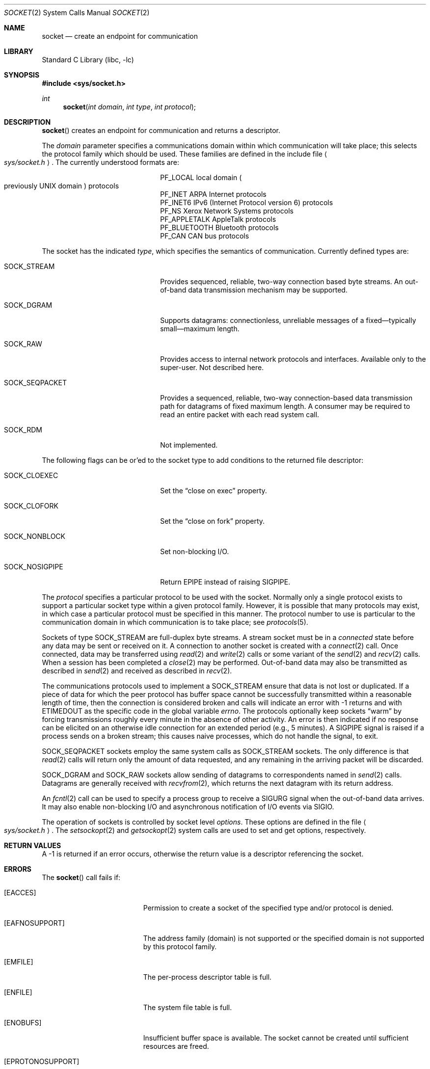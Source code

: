 .\"	$NetBSD: socket.2,v 1.52 2025/07/17 17:16:07 kre Exp $
.\"
.\" Copyright (c) 1983, 1991, 1993
.\"	The Regents of the University of California.  All rights reserved.
.\"
.\" Redistribution and use in source and binary forms, with or without
.\" modification, are permitted provided that the following conditions
.\" are met:
.\" 1. Redistributions of source code must retain the above copyright
.\"    notice, this list of conditions and the following disclaimer.
.\" 2. Redistributions in binary form must reproduce the above copyright
.\"    notice, this list of conditions and the following disclaimer in the
.\"    documentation and/or other materials provided with the distribution.
.\" 3. Neither the name of the University nor the names of its contributors
.\"    may be used to endorse or promote products derived from this software
.\"    without specific prior written permission.
.\"
.\" THIS SOFTWARE IS PROVIDED BY THE REGENTS AND CONTRIBUTORS ``AS IS'' AND
.\" ANY EXPRESS OR IMPLIED WARRANTIES, INCLUDING, BUT NOT LIMITED TO, THE
.\" IMPLIED WARRANTIES OF MERCHANTABILITY AND FITNESS FOR A PARTICULAR PURPOSE
.\" ARE DISCLAIMED.  IN NO EVENT SHALL THE REGENTS OR CONTRIBUTORS BE LIABLE
.\" FOR ANY DIRECT, INDIRECT, INCIDENTAL, SPECIAL, EXEMPLARY, OR CONSEQUENTIAL
.\" DAMAGES (INCLUDING, BUT NOT LIMITED TO, PROCUREMENT OF SUBSTITUTE GOODS
.\" OR SERVICES; LOSS OF USE, DATA, OR PROFITS; OR BUSINESS INTERRUPTION)
.\" HOWEVER CAUSED AND ON ANY THEORY OF LIABILITY, WHETHER IN CONTRACT, STRICT
.\" LIABILITY, OR TORT (INCLUDING NEGLIGENCE OR OTHERWISE) ARISING IN ANY WAY
.\" OUT OF THE USE OF THIS SOFTWARE, EVEN IF ADVISED OF THE POSSIBILITY OF
.\" SUCH DAMAGE.
.\"
.\"     @(#)socket.2	8.1 (Berkeley) 6/4/93
.\"
.Dd July 17, 2025
.Dt SOCKET 2
.Os
.Sh NAME
.Nm socket
.Nd create an endpoint for communication
.Sh LIBRARY
.Lb libc
.Sh SYNOPSIS
.In sys/socket.h
.Ft int
.Fn socket "int domain" "int type" "int protocol"
.Sh DESCRIPTION
.Fn socket
creates an endpoint for communication and returns a descriptor.
.Pp
The
.Fa domain
parameter specifies a communications domain within which
communication will take place; this selects the protocol family
which should be used.
These families are defined in the include file
.Ao Pa sys/socket.h Ac .
The currently understood formats are:
.Bl -column -offset indent ".Dv PF_APPLETALK"
.It Dv PF_LOCAL Ta local domain Po previously Tn UNIX domain Pc protocols
.It Dv PF_INET Ta Tn ARPA Internet protocols
.It Dv PF_INET6 Ta Tn IPv6 (Internet Protocol version 6) protocols
.It Dv PF_NS Ta Xerox Network Systems protocols
.It Dv PF_APPLETALK Ta AppleTalk protocols
.It Dv PF_BLUETOOTH Ta Bluetooth protocols
.It Dv PF_CAN Ta Tn CAN bus protocols
.El
.Pp
The socket has the indicated
.Fa type ,
which specifies the semantics of communication.
Currently defined types are:
.Bl -tag -offset indent -width SOCK_NOSIGPIPE
.It Dv SOCK_STREAM
Provides sequenced, reliable, two-way connection based byte streams.
An out-of-band data transmission mechanism may be supported.
.It Dv SOCK_DGRAM
Supports datagrams: connectionless, unreliable messages of a
fixed\(emtypically small\(emmaximum length.
.It Dv SOCK_RAW
Provides access to internal network protocols and interfaces.
Available only to the super-user.
Not described here.
.It Dv SOCK_SEQPACKET
Provides a sequenced, reliable, two-way connection-based data
transmission path for datagrams of fixed maximum length.
A consumer may be required to read an entire packet with each read
system call.
.It Dv SOCK_RDM
Not implemented.
.El
.Pp
The following flags can be or'ed to the socket type to add conditions to
the returned file descriptor:
.Bl -tag -offset indent -width SOCK_NOSIGPIPE
.It Dv SOCK_CLOEXEC
Set the
.Dq close on exec
property.
.It Dv SOCK_CLOFORK
Set the
.Dq close on fork
property.
.It Dv SOCK_NONBLOCK
Set non-blocking I/O.
.It Dv SOCK_NOSIGPIPE
Return
.Er EPIPE
instead of raising
.Dv SIGPIPE .
.El
.Pp
The
.Fa protocol
specifies a particular protocol to be used with the socket.
Normally only a single protocol exists to support a particular
socket type within a given protocol family.
However, it is possible that many protocols may exist, in which case
a particular protocol must be specified in this manner.
The protocol number to use is
particular to the \*(lqcommunication domain\*(rq in which communication
is to take place; see
.Xr protocols 5 .
.Pp
Sockets of type
.Dv SOCK_STREAM
are full-duplex byte streams.
A stream socket must be in a
.Em connected
state before any data may be sent or received
on it.
A connection to another socket is created with a
.Xr connect 2
call.
Once connected, data may be transferred using
.Xr read 2
and
.Xr write 2
calls or some variant of the
.Xr send 2
and
.Xr recv 2
calls.
When a session has been completed a
.Xr close 2
may be performed.
Out-of-band data may also be transmitted as described in
.Xr send 2
and received as described in
.Xr recv 2 .
.Pp
The communications protocols used to implement a
.Dv SOCK_STREAM
ensure that data
is not lost or duplicated.
If a piece of data for which the
peer protocol has buffer space cannot be successfully transmitted
within a reasonable length of time, then
the connection is considered broken and calls
will indicate an error with
\-1 returns and with
.Er ETIMEDOUT
as the specific code
in the global variable
.Va errno .
The protocols optionally keep sockets
.Dq warm
by forcing transmissions
roughly every minute in the absence of other activity.
An error is then indicated if no response can be
elicited on an otherwise
idle connection for an extended period (e.g., 5 minutes).
A
.Dv SIGPIPE
signal is raised if a process sends
on a broken stream; this causes naive processes,
which do not handle the signal, to exit.
.Pp
.Dv SOCK_SEQPACKET
sockets employ the same system calls
as
.Dv SOCK_STREAM
sockets.
The only difference is that
.Xr read 2
calls will return only the amount of data requested,
and any remaining in the arriving packet will be discarded.
.Pp
.Dv SOCK_DGRAM
and
.Dv SOCK_RAW
sockets allow sending of datagrams to correspondents
named in
.Xr send 2
calls.
Datagrams are generally received with
.Xr recvfrom 2 ,
which returns the next datagram with its return address.
.Pp
An
.Xr fcntl 2
call can be used to specify a process group to receive
a
.Dv SIGURG
signal when the out-of-band data arrives.
It may also enable non-blocking I/O
and asynchronous notification of I/O events
via
.Dv SIGIO .
.Pp
The operation of sockets is controlled by socket level
.Em options .
These options are defined in the file
.Ao Pa sys/socket.h Ac .
The
.Xr setsockopt 2
and
.Xr getsockopt 2
system calls are used to set and get options, respectively.
.Sh RETURN VALUES
A \-1 is returned if an error occurs, otherwise the return
value is a descriptor referencing the socket.
.Sh ERRORS
The
.Fn socket
call fails if:
.Bl -tag -width Er
.It Bq Er EACCES
Permission to create a socket of the specified type and/or protocol
is denied.
.It Bq Er EAFNOSUPPORT
The address family (domain) is not supported or
the specified domain is not supported by this protocol family.
.It Bq Er EMFILE
The per-process descriptor table is full.
.It Bq Er ENFILE
The system file table is full.
.It Bq Er ENOBUFS
Insufficient buffer space is available.
The socket cannot be created until sufficient resources are freed.
.It Bq Er EPROTONOSUPPORT
The protocol family is not supported or
the specified protocol is not supported within this domain.
.It Bq Er EPROTOTYPE
The socket type is not supported by the protocol.
.El
.Sh SEE ALSO
.Xr accept 2 ,
.Xr bind 2 ,
.Xr connect 2 ,
.Xr fcntl 2 ,
.Xr getsockname 2 ,
.Xr getsockopt 2 ,
.Xr ioctl 2 ,
.Xr listen 2 ,
.Xr poll 2 ,
.Xr read 2 ,
.Xr recv 2 ,
.Xr select 2 ,
.Xr send 2 ,
.Xr setsockopt 2 ,
.Xr shutdown 2 ,
.Xr socketpair 2 ,
.Xr write 2 ,
.Xr getprotoent 3
.Rs
.%T "An Introductory 4.4BSD Interprocess Communication Tutorial"
.%A Stuart Sechrest
.Re
.Pq see Pa /usr/share/doc/reference/ref3/sockets
.Rs
.%T "Advanced 4.4BSD IPC Tutorial"
.%A Samuel J. Leffler
.%A Robert S. Fabry
.%A William N. Joy
.%A Phil Lapsley
.%A Steve Miller
.%A Chris Torek
.Re
.Pq see Pa /usr/share/doc/reference/ref3/sockets-advanced
.Sh STANDARDS
The
.Fn socket
call conforms to
.St -p1003.1-2001 .
Including the
.Dv SOCK_CLOEXEC ,
.Dv SOCK_CLOFORK ,
and
.Dv SOCK_NONBLOCK
flags in the
.Fa type
conforms to
.St -p1003.1-2024 .
Using
.Dv SOCK_NOSIGPIPE
is an extension to the standard.
.Sh HISTORY
The
.Fn socket
function call appeared in
.Bx 4.2 .
.Pp
The
.Dv SOCK_CLOFORK
flag appeared in
.Fx 15.0 ,
.Dx 6.5 ,
and
.Nx 11.0 .
